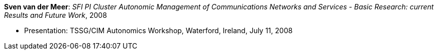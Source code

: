 *Sven van der Meer*: _SFI PI Cluster Autonomic Management of Communications Networks and Services - Basic Research: current Results and Future Work_, 2008

* Presentation: TSSG/CIM Autonomics Workshop, Waterford, Ireland, July 11, 2008
ifdef::local[]
* Local links:
    link:/library/talks/presentation/vandermeer-tssg_cim-2008-a.ppt[PPT]
endif::[]


